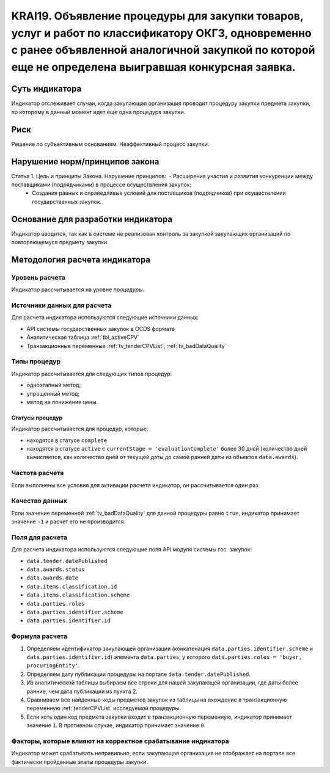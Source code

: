 ######################################################################################################################################################
KRAI19. Объявление процедуры для закупки товаров, услуг и работ по классификатору ОКГЗ, одновременно с ранее объявленной аналогичной закупкой по которой еще не определена выигравшая конкурсная заявка. 
######################################################################################################################################################

***************
Суть индикатора
***************

Индикатор отслеживает случаи, когда закупающая организация проводит процедуру закупки предмета закупки, по которому в данный момент идет еще одна процедура закупки.

****
Риск
****

Решение по субъективным основаниям. Неэффективный процесс закупки.


*******************************
Нарушение норм/принципов закона
*******************************

Статья 1. Цель и принципы Закона. Нарушение принципов:  - Расширения участия и развития конкуренции между поставщиками (подрядчиками) в процессе осуществления закупок; 
 - Создания равных и справедливых условий для поставщиков (подрядчиков) при осуществлении государственных закупок.

***********************************
Основание для разработки индикатора
***********************************

Индикатор вводится, так как в системе не реализован контроль за закупкой закупающих организаций по повторяющемуся предмету закупки.

******************************
Методология расчета индикатора
******************************

Уровень расчета
===============
Индикатор рассчитывается на уровне *процедуры*.

Источники данных для расчета
============================

Для расчета индикатора используются следующие источники данных:

- API системы государственных закупок в OCDS формате
- Аналитическая таблица :ref:`tbl_activeCPV`
- Транзакционные переменные :ref:`tv_tenderCPVList`, :ref:`tv_badDataQuality`

Типы процедур
=============

Индикатор рассчитывается для следующих типов процедур:

- одноэтапный метод;
- упрощенный метод;
- метод на понижение цены.


Статусы процедур
----------------

Индикатор рассчитывается для процедур, которые:

- находятся в статусе ``complete``
- находятся в статусе ``active`` c ``currentStage = 'evaluationComplete'`` более 30 дней (количество дней вычисляется, как количество дней от текущей даты до самой ранней даты из объектов ``data.awards``).


Частота расчета
===============

Если выполнены все условия для активации расчета индикатор, он рассчитывается один раз.

Качество данных
===============

Если значение переменной :ref:`tv_badDataQuality` для данной процедуры равно ``true``, индикатор принимает значение ``-1`` и расчет его не производится.

Поля для расчета
================

Для расчета индикатора используются следующие поля API модуля системы гос. закупок:

- ``data.tender.datePublished``
- ``data.awards.status``
- ``data.awards.date``
- ``data.items.classification.id``
- ``data.items.classification.scheme``
- ``data.parties.roles``
- ``data.parties.identifier.scheme``
- ``data.parties.identifier.id``

Формула расчета
===============

1. Определяем идентификатор закупающей организации (конкатенация ``data.parties.identifier.scheme`` и ``data.parties.identifier.id``) элемента ``data.parties``, у которого ``data.parties.roles = 'buyer, procuringEntity'``.

2. Определяем дату публикации процедуры на портале ``data.tender.datePublished``.

3. Из аналитической таблицы выбираем все строки для нашей закупающей организации, где даты более ранние, чем дата публикации из пункта 2.

4. Сравниваем все найденные коды предметов закупок из таблицы на вхождение в транзакционную переменную :ref:`tenderCPVList` исследуемой процедуры.

5. Если хоть один код предмета закупки входит в транзакционную переменную, индикатор принимает значение ``1``. В противном случае, индикатор принимает значение ``0``. 


Факторы, которые влияют на корректное срабатывание индикатора
=============================================================

Индикатор может срабатывать неправильно, если закупающая организация не отображает на портале все фактически пройденные этапы процедуры закупки.
